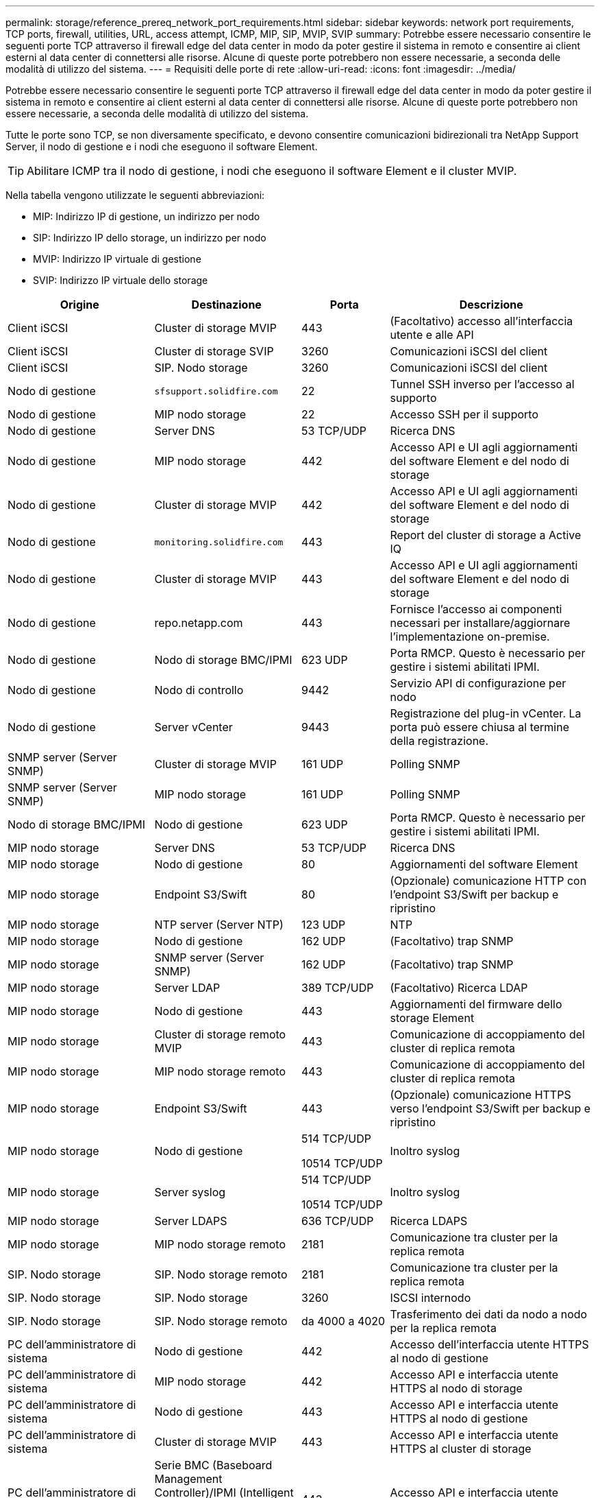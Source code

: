 ---
permalink: storage/reference_prereq_network_port_requirements.html 
sidebar: sidebar 
keywords: network port requirements, TCP ports, firewall, utilities, URL, access attempt, ICMP, MIP, SIP, MVIP, SVIP 
summary: Potrebbe essere necessario consentire le seguenti porte TCP attraverso il firewall edge del data center in modo da poter gestire il sistema in remoto e consentire ai client esterni al data center di connettersi alle risorse. Alcune di queste porte potrebbero non essere necessarie, a seconda delle modalità di utilizzo del sistema. 
---
= Requisiti delle porte di rete
:allow-uri-read: 
:icons: font
:imagesdir: ../media/


[role="lead"]
Potrebbe essere necessario consentire le seguenti porte TCP attraverso il firewall edge del data center in modo da poter gestire il sistema in remoto e consentire ai client esterni al data center di connettersi alle risorse. Alcune di queste porte potrebbero non essere necessarie, a seconda delle modalità di utilizzo del sistema.

Tutte le porte sono TCP, se non diversamente specificato, e devono consentire comunicazioni bidirezionali tra NetApp Support Server, il nodo di gestione e i nodi che eseguono il software Element.


TIP: Abilitare ICMP tra il nodo di gestione, i nodi che eseguono il software Element e il cluster MVIP.

Nella tabella vengono utilizzate le seguenti abbreviazioni:

* MIP: Indirizzo IP di gestione, un indirizzo per nodo
* SIP: Indirizzo IP dello storage, un indirizzo per nodo
* MVIP: Indirizzo IP virtuale di gestione
* SVIP: Indirizzo IP virtuale dello storage


[cols="25,25,15,35"]
|===
| Origine | Destinazione | Porta | Descrizione 


 a| 
Client iSCSI
 a| 
Cluster di storage MVIP
 a| 
443
 a| 
(Facoltativo) accesso all'interfaccia utente e alle API



 a| 
Client iSCSI
 a| 
Cluster di storage SVIP
 a| 
3260
 a| 
Comunicazioni iSCSI del client



 a| 
Client iSCSI
 a| 
SIP. Nodo storage
 a| 
3260
 a| 
Comunicazioni iSCSI del client



 a| 
Nodo di gestione
 a| 
`sfsupport.solidfire.com`
 a| 
22
 a| 
Tunnel SSH inverso per l'accesso al supporto



 a| 
Nodo di gestione
 a| 
MIP nodo storage
 a| 
22
 a| 
Accesso SSH per il supporto



 a| 
Nodo di gestione
 a| 
Server DNS
 a| 
53 TCP/UDP
 a| 
Ricerca DNS



 a| 
Nodo di gestione
 a| 
MIP nodo storage
 a| 
442
 a| 
Accesso API e UI agli aggiornamenti del software Element e del nodo di storage



 a| 
Nodo di gestione
 a| 
Cluster di storage MVIP
 a| 
442
 a| 
Accesso API e UI agli aggiornamenti del software Element e del nodo di storage



 a| 
Nodo di gestione
 a| 
`monitoring.solidfire.com`
 a| 
443
 a| 
Report del cluster di storage a Active IQ



 a| 
Nodo di gestione
 a| 
Cluster di storage MVIP
 a| 
443
 a| 
Accesso API e UI agli aggiornamenti del software Element e del nodo di storage



 a| 
Nodo di gestione
 a| 
repo.netapp.com
 a| 
443
 a| 
Fornisce l'accesso ai componenti necessari per installare/aggiornare l'implementazione on-premise.



| Nodo di gestione | Nodo di storage BMC/IPMI | 623 UDP | Porta RMCP. Questo è necessario per gestire i sistemi abilitati IPMI. 


 a| 
Nodo di gestione
 a| 
Nodo di controllo
 a| 
9442
 a| 
Servizio API di configurazione per nodo



 a| 
Nodo di gestione
 a| 
Server vCenter
 a| 
9443
 a| 
Registrazione del plug-in vCenter. La porta può essere chiusa al termine della registrazione.



 a| 
SNMP server (Server SNMP)
 a| 
Cluster di storage MVIP
 a| 
161 UDP
 a| 
Polling SNMP



 a| 
SNMP server (Server SNMP)
| MIP nodo storage  a| 
161 UDP
 a| 
Polling SNMP



| Nodo di storage BMC/IPMI | Nodo di gestione | 623 UDP | Porta RMCP. Questo è necessario per gestire i sistemi abilitati IPMI. 


 a| 
MIP nodo storage
 a| 
Server DNS
 a| 
53 TCP/UDP
 a| 
Ricerca DNS



 a| 
MIP nodo storage
 a| 
Nodo di gestione
 a| 
80
 a| 
Aggiornamenti del software Element



 a| 
MIP nodo storage
 a| 
Endpoint S3/Swift
 a| 
80
 a| 
(Opzionale) comunicazione HTTP con l'endpoint S3/Swift per backup e ripristino



 a| 
MIP nodo storage
 a| 
NTP server (Server NTP)
 a| 
123 UDP
 a| 
NTP



 a| 
MIP nodo storage
 a| 
Nodo di gestione
 a| 
162 UDP
 a| 
(Facoltativo) trap SNMP



 a| 
MIP nodo storage
 a| 
SNMP server (Server SNMP)
 a| 
162 UDP
 a| 
(Facoltativo) trap SNMP



 a| 
MIP nodo storage
 a| 
Server LDAP
 a| 
389 TCP/UDP
 a| 
(Facoltativo) Ricerca LDAP



 a| 
MIP nodo storage
 a| 
Nodo di gestione
 a| 
443
 a| 
Aggiornamenti del firmware dello storage Element



 a| 
MIP nodo storage
 a| 
Cluster di storage remoto MVIP
 a| 
443
 a| 
Comunicazione di accoppiamento del cluster di replica remota



 a| 
MIP nodo storage
 a| 
MIP nodo storage remoto
 a| 
443
 a| 
Comunicazione di accoppiamento del cluster di replica remota



 a| 
MIP nodo storage
 a| 
Endpoint S3/Swift
 a| 
443
 a| 
(Opzionale) comunicazione HTTPS verso l'endpoint S3/Swift per backup e ripristino



 a| 
MIP nodo storage
 a| 
Nodo di gestione
 a| 
514 TCP/UDP

10514 TCP/UDP
 a| 
Inoltro syslog



 a| 
MIP nodo storage
 a| 
Server syslog
 a| 
514 TCP/UDP

10514 TCP/UDP
 a| 
Inoltro syslog



 a| 
MIP nodo storage
 a| 
Server LDAPS
 a| 
636 TCP/UDP
 a| 
Ricerca LDAPS



 a| 
MIP nodo storage
 a| 
MIP nodo storage remoto
 a| 
2181
 a| 
Comunicazione tra cluster per la replica remota



 a| 
SIP. Nodo storage
 a| 
SIP. Nodo storage remoto
 a| 
2181
 a| 
Comunicazione tra cluster per la replica remota



 a| 
SIP. Nodo storage
 a| 
SIP. Nodo storage
 a| 
3260
 a| 
ISCSI internodo



 a| 
SIP. Nodo storage
 a| 
SIP. Nodo storage remoto
 a| 
da 4000 a 4020
 a| 
Trasferimento dei dati da nodo a nodo per la replica remota



 a| 
PC dell'amministratore di sistema
 a| 
Nodo di gestione
 a| 
442
 a| 
Accesso dell'interfaccia utente HTTPS al nodo di gestione



 a| 
PC dell'amministratore di sistema
 a| 
MIP nodo storage
 a| 
442
 a| 
Accesso API e interfaccia utente HTTPS al nodo di storage



 a| 
PC dell'amministratore di sistema
 a| 
Nodo di gestione
 a| 
443
 a| 
Accesso API e interfaccia utente HTTPS al nodo di gestione



 a| 
PC dell'amministratore di sistema
 a| 
Cluster di storage MVIP
 a| 
443
 a| 
Accesso API e interfaccia utente HTTPS al cluster di storage



 a| 
PC dell'amministratore di sistema
 a| 
Serie BMC (Baseboard Management Controller)/IPMI (Intelligent Platform Management Interface) H410 e H600 del nodo storage
 a| 
443
 a| 
Accesso API e interfaccia utente HTTPS al controllo remoto del nodo



 a| 
PC dell'amministratore di sistema
 a| 
MIP nodo storage
 a| 
443
 a| 
Creazione di cluster di storage HTTPS, accesso UI post-implementazione al cluster di storage



 a| 
PC dell'amministratore di sistema
 a| 
Nodo storage serie BMC/IPMI H410 e H600
 a| 
623 UDP
 a| 
Porta Remote Management Control Protocol. Questo è necessario per gestire i sistemi abilitati IPMI.



 a| 
PC dell'amministratore di sistema
 a| 
Nodo di controllo
 a| 
8080
 a| 
Interfaccia utente Web nodo di controllo per nodo



 a| 
Server vCenter
 a| 
Cluster di storage MVIP
 a| 
443
 a| 
Accesso all'API del plug-in vCenter



 a| 
Server vCenter
 a| 
Plug-in remoto
 a| 
8333
 a| 
Servizio Remote vCenter Plug-in



 a| 
Server vCenter
 a| 
Nodo di gestione
 a| 
8443
 a| 
(Facoltativo) servizio QoSSIOC vCenter Plug-in.



 a| 
Server vCenter
 a| 
Cluster di storage MVIP
 a| 
8444
 a| 
Accesso al provider vCenter VASA (solo VVol)



 a| 
Server vCenter
 a| 
Nodo di gestione
 a| 
9443
 a| 
Registrazione del plug-in vCenter. La porta può essere chiusa al termine della registrazione.

|===


== Per ulteriori informazioni

* https://www.netapp.com/data-storage/solidfire/documentation["Pagina SolidFire and Element Resources"^]
* https://docs.netapp.com/us-en/vcp/index.html["Plug-in NetApp Element per server vCenter"^]

